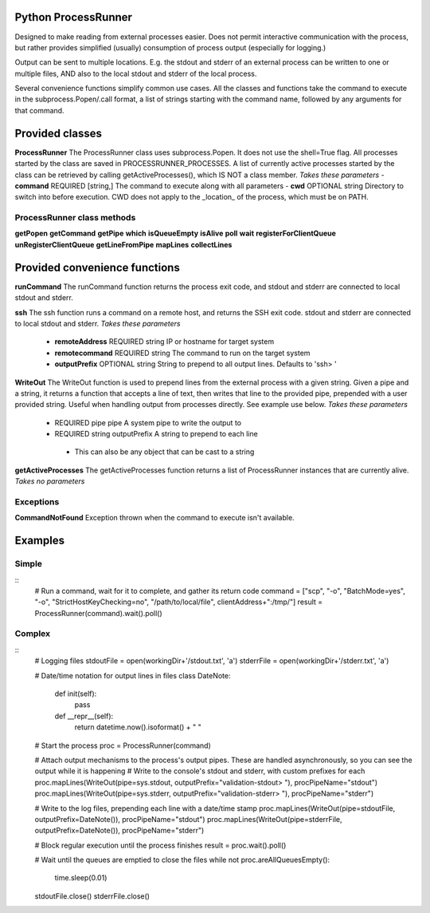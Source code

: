 Python ProcessRunner
====================
Designed to make reading from external processes easier. Does not permit interactive communication with the process, but rather provides simplified (usually) consumption of process output (especially for logging.)

Output can be sent to multiple locations. E.g. the stdout and stderr of an external process can be written to one or multiple files, AND also to the local stdout and stderr of the local process.

Several convenience functions simplify common use cases. All the classes and functions take the command to execute in the subprocess.Popen/.call format, a list of strings starting with the command name, followed by any arguments for that command.


Provided classes
================
**ProcessRunner**
The ProcessRunner class uses subprocess.Popen. It does not use the shell=True flag. All processes started by the class are saved in PROCESSRUNNER_PROCESSES. A list of currently active processes started by the class can be retrieved by calling getActiveProcesses(), which IS NOT a class member.
*Takes these parameters*
- **command** REQUIRED [string,] The command to execute along with all parameters
- **cwd** OPTIONAL string Directory to switch into before execution. CWD does not apply to the _location_ of the process, which must be on PATH.

ProcessRunner class methods
---------------------------
**getPopen**
**getCommand**
**getPipe**
**which**
**isQueueEmpty**
**isAlive**
**poll**
**wait**
**registerForClientQueue**
**unRegisterClientQueue**
**getLineFromPipe**
**mapLines**
**collectLines**


Provided convenience functions
==============================
**runCommand**
The runCommand function returns the process exit code, and stdout and stderr are connected to local stdout and stderr.

**ssh**
The ssh function runs a command on a remote host, and returns the SSH exit code. stdout and stderr are connected to local stdout and stderr.
*Takes these parameters*
 - **remoteAddress** REQUIRED string IP or hostname for target system
 - **remotecommand** REQUIRED string The command to run on the target system
 - **outputPrefix** OPTIONAL string String to prepend to all output lines. Defaults to 'ssh> '

**WriteOut**
The WriteOut function is used to prepend lines from the external process with a given string. Given a pipe and a string, it returns a function that accepts a line of text, then writes that line to the provided pipe, prepended with a user provided string. Useful when handling output from processes directly. See example use below.
*Takes these parameters*
 - REQUIRED pipe pipe A system pipe to write the output to
 - REQUIRED string outputPrefix A string to prepend to each line
  - This can also be any object that can be cast to a string

**getActiveProcesses**
The getActiveProcesses function returns a list of ProcessRunner instances that are currently alive.
*Takes no parameters*


Exceptions
----------
**CommandNotFound**
Exception thrown when the command to execute isn't available.


Examples
==============

Simple
------
::
  # Run a command, wait for it to complete, and gather its return code
  command = ["scp", "-o", "BatchMode=yes", "-o", "StrictHostKeyChecking=no", "/path/to/local/file", clientAddress+":/tmp/"]
  result = ProcessRunner(command).wait().poll()

Complex
-------
::
  # Logging files
  stdoutFile = open(workingDir+'/stdout.txt', 'a')
  stderrFile = open(workingDir+'/stderr.txt', 'a')

  # Date/time notation for output lines in files
  class DateNote:
      def init(self):
          pass
      def __repr__(self):
          return datetime.now().isoformat() + " "

  # Start the process
  proc = ProcessRunner(command)

  # Attach output mechanisms to the process's output pipes. These are handled asynchronously, so you can see the output while it is happening
  # Write to the console's stdout and stderr, with custom prefixes for each
  proc.mapLines(WriteOut(pipe=sys.stdout, outputPrefix="validation-stdout> "), procPipeName="stdout")
  proc.mapLines(WriteOut(pipe=sys.stderr, outputPrefix="validation-stderr> "), procPipeName="stderr")

  # Write to the log files, prepending each line with a date/time stamp
  proc.mapLines(WriteOut(pipe=stdoutFile, outputPrefix=DateNote()), procPipeName="stdout")
  proc.mapLines(WriteOut(pipe=stderrFile, outputPrefix=DateNote()), procPipeName="stderr")

  # Block regular execution until the process finishes
  result = proc.wait().poll()

  # Wait until the queues are emptied to close the files
  while not proc.areAllQueuesEmpty():
      time.sleep(0.01)

  stdoutFile.close()
  stderrFile.close()
